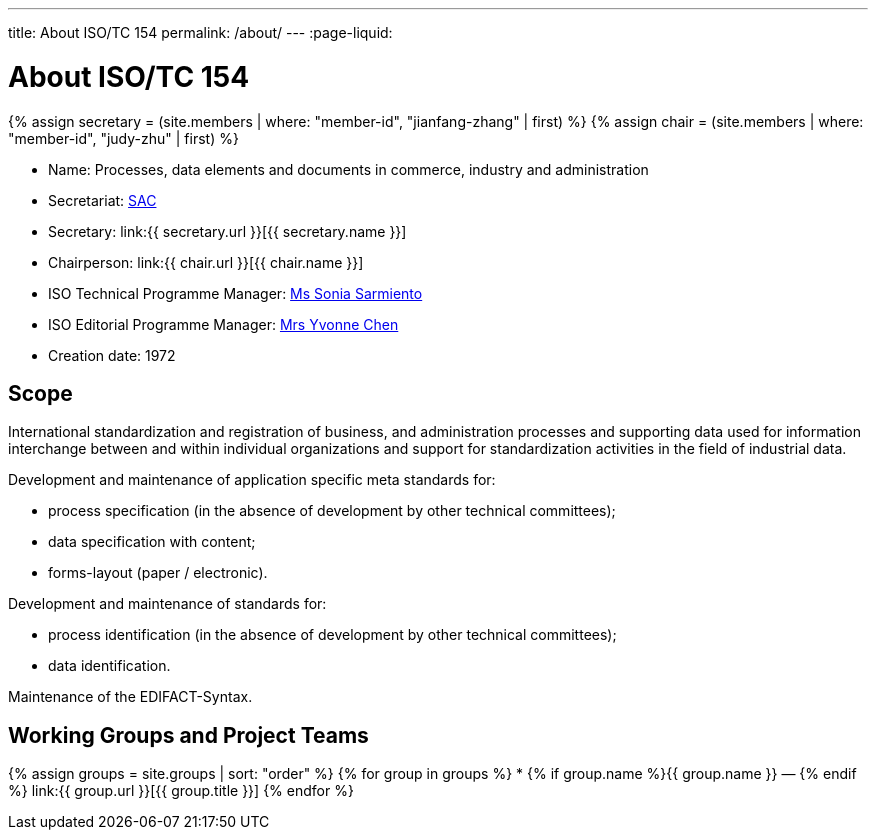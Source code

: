 ---
title: About ISO/TC 154
permalink: /about/
---
:page-liquid:

++++
<main>
++++

= About ISO/TC 154

{% assign secretary = (site.members | where: "member-id", "jianfang-zhang" | first) %}
{% assign chair = (site.members | where: "member-id", "judy-zhu" | first) %}

* Name: Processes, data elements and documents in commerce, industry and administration

* Secretariat: http://www.sac.gov.cn[SAC]
* Secretary: link:{{ secretary.url }}[{{ secretary.name }}]
* Chairperson: link:{{ chair.url }}[{{ chair.name }}]
* ISO Technical Programme Manager: mailto:sarmiento@iso.org[Ms Sonia Sarmiento]
* ISO Editorial Programme Manager: mailto:chen@iso.org[Mrs Yvonne Chen]
* Creation date: 1972

== Scope

International standardization and registration of business, and administration processes and supporting data used for information interchange between and within individual organizations and support for standardization activities in the field of industrial data.

Development and maintenance of application specific meta standards for:

* process specification (in the absence of development by other technical committees);
* data specification with content;
* forms-layout (paper / electronic).

Development and maintenance of standards for:

* process identification (in the absence of development by other technical committees);
* data identification.

Maintenance of the EDIFACT-Syntax.


== Working Groups and Project Teams

{% assign groups = site.groups | sort: "order" %}
{% for group in groups %}
* {% if group.name %}{{ group.name }} — {% endif %} link:{{ group.url }}[{{ group.title }}]
{% endfor %}

++++
</main>
++++
